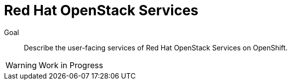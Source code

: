 = Red Hat OpenStack Services

Goal::

Describe the user-facing services of Red Hat OpenStack Services on OpenShift.

WARNING: Work in Progress
